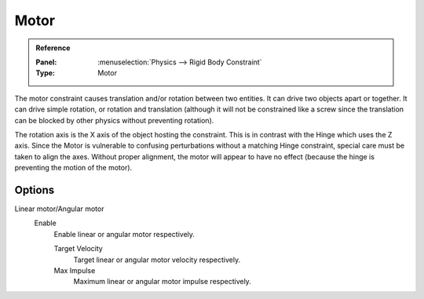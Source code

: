 
*****
Motor
*****

.. admonition:: Reference
   :class: refbox

   :Panel:     :menuselection:`Physics --> Rigid Body Constraint`
   :Type:      Motor

The motor constraint causes translation and/or rotation between two entities.
It can drive two objects apart or together.
It can drive simple rotation, or rotation and translation
(although it will not be constrained like a screw since the translation
can be blocked by other physics without preventing rotation).

The rotation axis is the X axis of the object hosting the constraint.
This is in contrast with the Hinge which uses the Z axis.
Since the Motor is vulnerable to confusing perturbations without a matching Hinge constraint,
special care must be taken to align the axes.
Without proper alignment, the motor will appear to have no effect
(because the hinge is preventing the motion of the motor).

.. TODO2.8:
   .. figure:: /images/physics_rigid-body_constraints_types_motor_panel-example.png

      *Motor* constraint options.

Options
=======

Linear motor/Angular motor
   Enable
      Enable linear or angular motor respectively.

      Target Velocity
         Target linear or angular motor velocity respectively.
      Max Impulse
         Maximum linear or angular motor impulse respectively.
